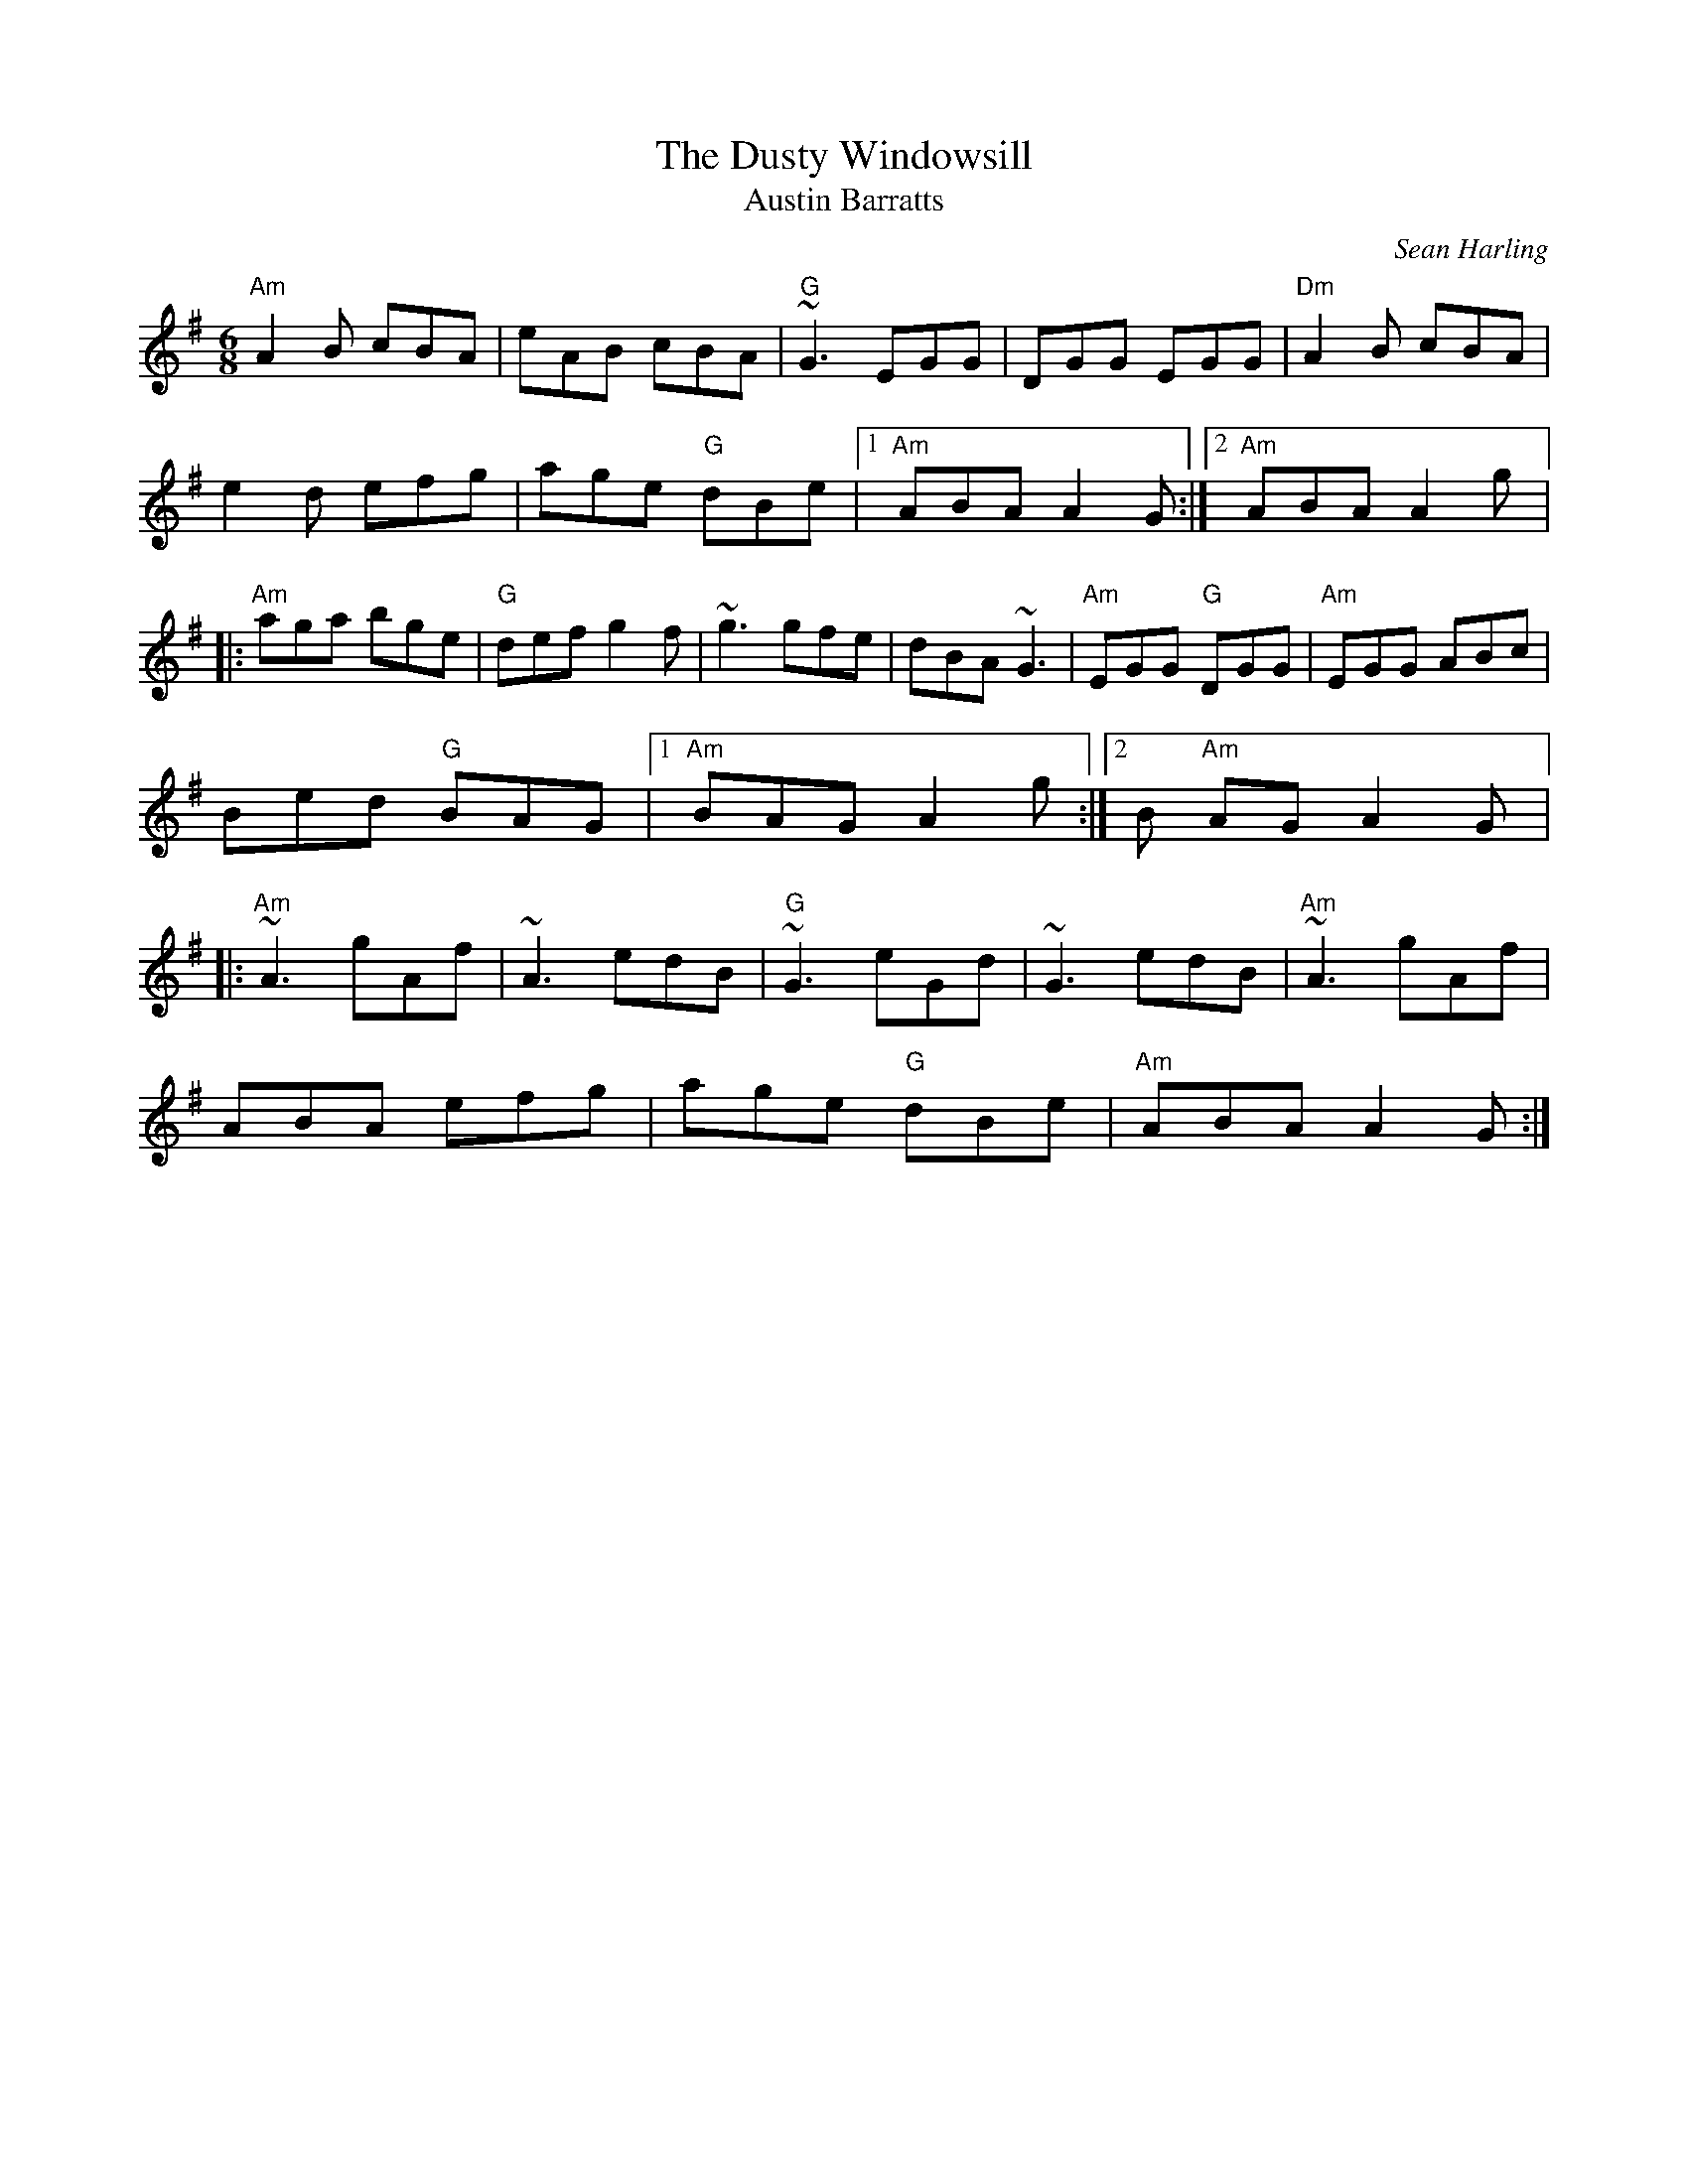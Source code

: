 X:1
T:Dusty Windowsill, The
T:Austin Barratts
M:6/8
L:1/8
C:Sean Harling
R:jig
Z:id:hn-jig-91
K:Ador
"Am"A2B cBA| eAB cBA| "G"~G3 EGG| DGG EGG| "Dm"A2B cBA|
e2d efg| age "G"dBe|1 "Am"ABA A2G:|2 "Am"ABA A2g|||:
"Am"aga bge| "G"def g2f| ~g3 gfe| dBA ~G3| "Am"EGG "G"DGG| "Am"EGG ABc|
Bed "G"BAG|1 "Am"BAG A2g:|2 B "Am"AG A2G|||:
"Am"~A3 gAf| ~A3 edB| "G"~G3 eGd| ~G3 edB| "Am"~A3 gAf|
ABA efg| age "G"dBe| "Am"ABA A2G:|

